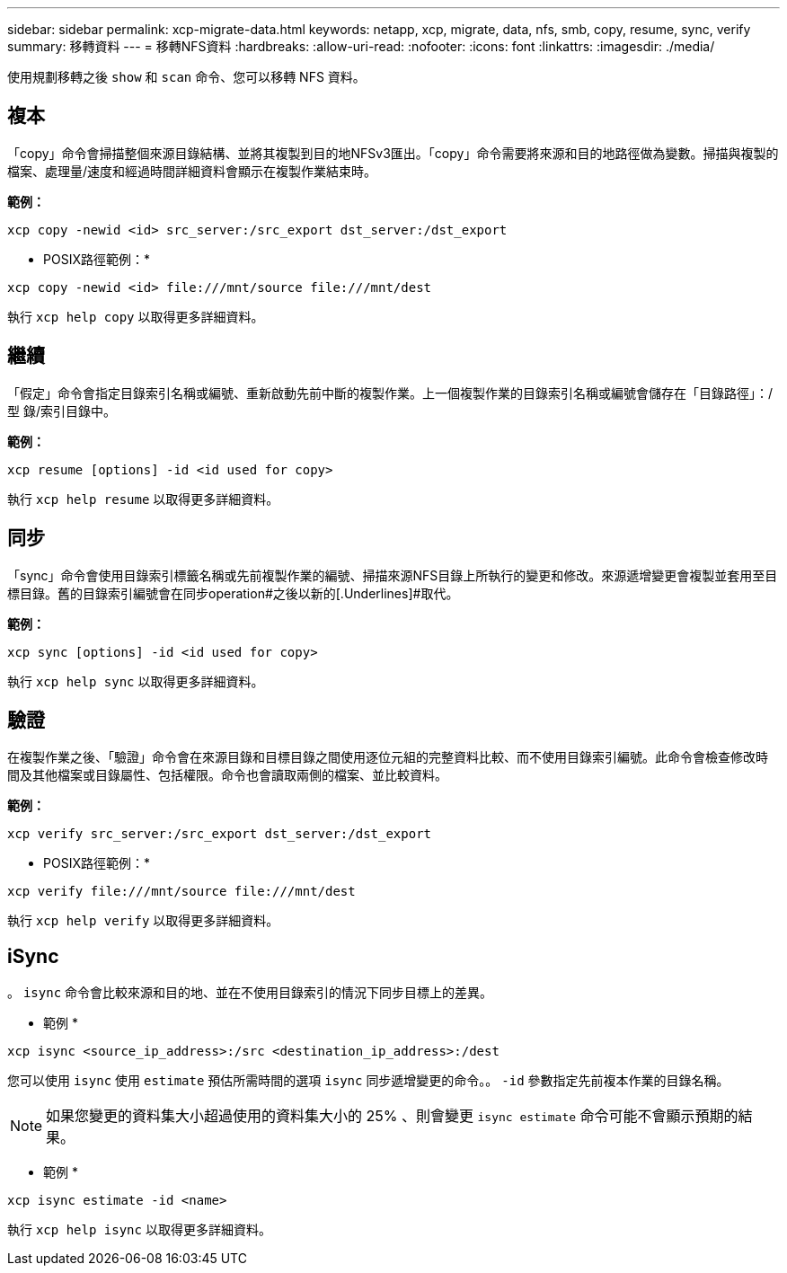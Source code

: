 ---
sidebar: sidebar 
permalink: xcp-migrate-data.html 
keywords: netapp, xcp, migrate, data, nfs, smb, copy, resume, sync, verify 
summary: 移轉資料 
---
= 移轉NFS資料
:hardbreaks:
:allow-uri-read: 
:nofooter: 
:icons: font
:linkattrs: 
:imagesdir: ./media/


[role="lead"]
使用規劃移轉之後 `show` 和 `scan` 命令、您可以移轉 NFS 資料。



== 複本

「copy」命令會掃描整個來源目錄結構、並將其複製到目的地NFSv3匯出。「copy」命令需要將來源和目的地路徑做為變數。掃描與複製的檔案、處理量/速度和經過時間詳細資料會顯示在複製作業結束時。

*範例：*

[listing]
----
xcp copy -newid <id> src_server:/src_export dst_server:/dst_export
----
* POSIX路徑範例：*

[listing]
----
xcp copy -newid <id> file:///mnt/source file:///mnt/dest
----
執行 `xcp help copy` 以取得更多詳細資料。



== 繼續

「假定」命令會指定目錄索引名稱或編號、重新啟動先前中斷的複製作業。上一個複製作業的目錄索引名稱或編號會儲存在「目錄路徑」：/型 錄/索引目錄中。

*範例：*

[listing]
----
xcp resume [options] -id <id used for copy>
----
執行 `xcp help resume` 以取得更多詳細資料。



== 同步

「sync」命令會使用目錄索引標籤名稱或先前複製作業的編號、掃描來源NFS目錄上所執行的變更和修改。來源遞增變更會複製並套用至目標目錄。舊的目錄索引編號會在同步operation#之後以新的[.Underlines]#取代。

*範例：*

[listing]
----
xcp sync [options] -id <id used for copy>
----
執行 `xcp help sync` 以取得更多詳細資料。



== 驗證

在複製作業之後、「驗證」命令會在來源目錄和目標目錄之間使用逐位元組的完整資料比較、而不使用目錄索引編號。此命令會檢查修改時間及其他檔案或目錄屬性、包括權限。命令也會讀取兩側的檔案、並比較資料。

*範例：*

[listing]
----
xcp verify src_server:/src_export dst_server:/dst_export
----
* POSIX路徑範例：*

[listing]
----
xcp verify file:///mnt/source file:///mnt/dest
----
執行 `xcp help verify` 以取得更多詳細資料。



== iSync

。 `isync` 命令會比較來源和目的地、並在不使用目錄索引的情況下同步目標上的差異。

* 範例 *

[listing]
----
xcp isync <source_ip_address>:/src <destination_ip_address>:/dest

----
您可以使用 `isync` 使用 `estimate` 預估所需時間的選項 `isync` 同步遞增變更的命令。。 `-id` 參數指定先前複本作業的目錄名稱。


NOTE: 如果您變更的資料集大小超過使用的資料集大小的 25% 、則會變更 `isync estimate` 命令可能不會顯示預期的結果。

* 範例 *

[listing]
----
xcp isync estimate -id <name>
----
執行 `xcp help isync` 以取得更多詳細資料。
